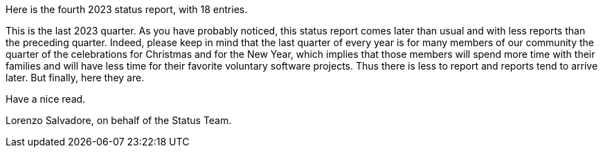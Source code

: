Here is the fourth 2023 status report, with 18 entries.

This is the last 2023 quarter.
As you have probably noticed, this status report comes later than usual and with less reports than the preceding quarter.
Indeed, please keep in mind that the last quarter of every year is for many members of our community the quarter of the celebrations for Christmas and for the New Year, which implies that those members will spend more time with their families and will have less time for their favorite voluntary software projects.
Thus there is less to report and reports tend to arrive later.
But finally, here they are.

Have a nice read.

Lorenzo Salvadore, on behalf of the Status Team.
